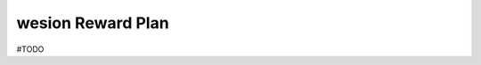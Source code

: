 .. _wesion_reward_plan:

wesion Reward Plan
=================

#TODO


.. tbc.
    - Exchanges
       - Public listing rewards.
       - Reward the Top10 exchanges in the order of listing.
    - Leaders and celebrities
    - Public contributions
    - Community cooperation
    - Community contributions
    - Columns social networks
    - Electronic materials
    - etc. to be released

